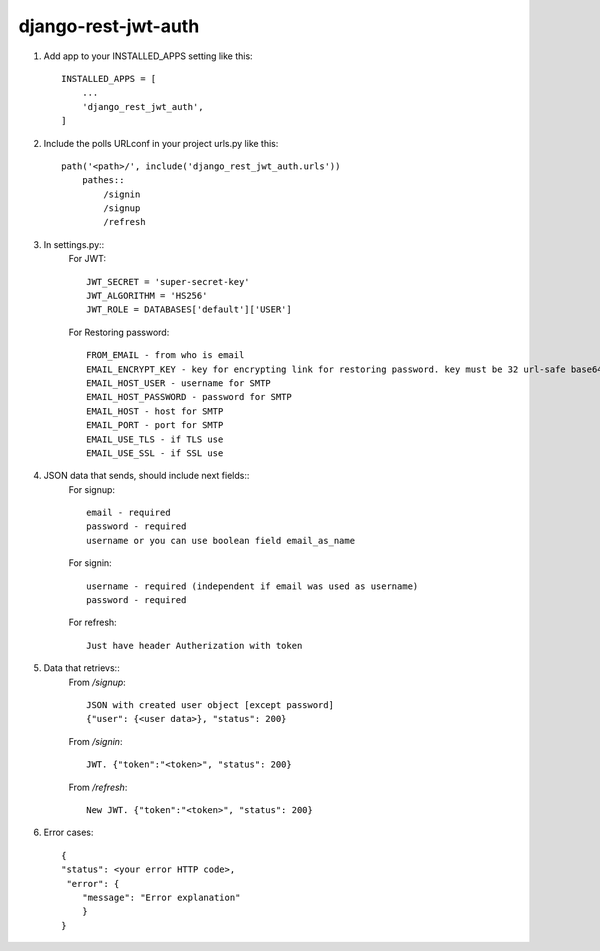 ====================
django-rest-jwt-auth
====================

1. Add app to your INSTALLED_APPS setting like this::

    INSTALLED_APPS = [
        ...
        'django_rest_jwt_auth',
    ]

2. Include the polls URLconf in your project urls.py like this::

    path('<path>/', include('django_rest_jwt_auth.urls'))
        pathes::
            /signin
            /signup
            /refresh


3. In settings.py::
    For JWT::

        JWT_SECRET = 'super-secret-key'
        JWT_ALGORITHM = 'HS256'
        JWT_ROLE = DATABASES['default']['USER']

    For Restoring password::

        FROM_EMAIL - from who is email
        EMAIL_ENCRYPT_KEY - key for encrypting link for restoring password. key must be 32 url-safe base64-encoded bytes.
        EMAIL_HOST_USER - username for SMTP
        EMAIL_HOST_PASSWORD - password for SMTP
        EMAIL_HOST - host for SMTP
        EMAIL_PORT - port for SMTP
        EMAIL_USE_TLS - if TLS use
        EMAIL_USE_SSL - if SSL use

4. JSON data that sends, should include next fields::
    For signup::

        email - required
        password - required
        username or you can use boolean field email_as_name

    For signin::

        username - required (independent if email was used as username)
        password - required

    For refresh::

        Just have header Autherization with token


5. Data that retrievs::
    From */signup*::

        JSON with created user object [except password]
        {"user": {<user data>}, "status": 200}

    From */signin*::

        JWT. {"token":"<token>", "status": 200}

    From */refresh*::

        New JWT. {"token":"<token>", "status": 200}

6. Error cases::

    {
    "status": <your error HTTP code>,
     "error": {
        "message": "Error explanation"
        }
    }
